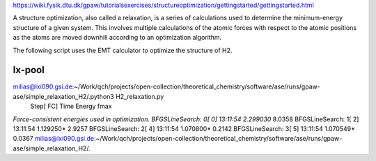 https://wiki.fysik.dtu.dk/gpaw/tutorialsexercises/structureoptimization/gettingstarted/gettingstarted.html

A structure optimization, also called a relaxation, is a series of calculations used to determine the minimum-energy structure of a given system. 
This involves multiple calculations of the atomic forces with respect to the atomic positions
as the atoms are moved downhill according to an optimization algorithm.

The following script uses the EMT calculator to optimize the structure of H2.


lx-pool
-------
milias@lxi090.gsi.de:~/Work/qch/projects/open-collection/theoretical_chemistry/software/ase/runs/gpaw-ase/simple_relaxation_H2/.python3 H2_relaxation.py 
                Step[ FC]     Time          Energy          fmax
*Force-consistent energies used in optimization.
BFGSLineSearch:    0[  0] 13:11:54        2.299030*       8.0358
BFGSLineSearch:    1[  2] 13:11:54        1.129250*       2.9257
BFGSLineSearch:    2[  4] 13:11:54        1.070800*       0.2142
BFGSLineSearch:    3[  5] 13:11:54        1.070549*       0.0367
milias@lxi090.gsi.de:~/Work/qch/projects/open-collection/theoretical_chemistry/software/ase/runs/gpaw-ase/simple_relaxation_H2/.

